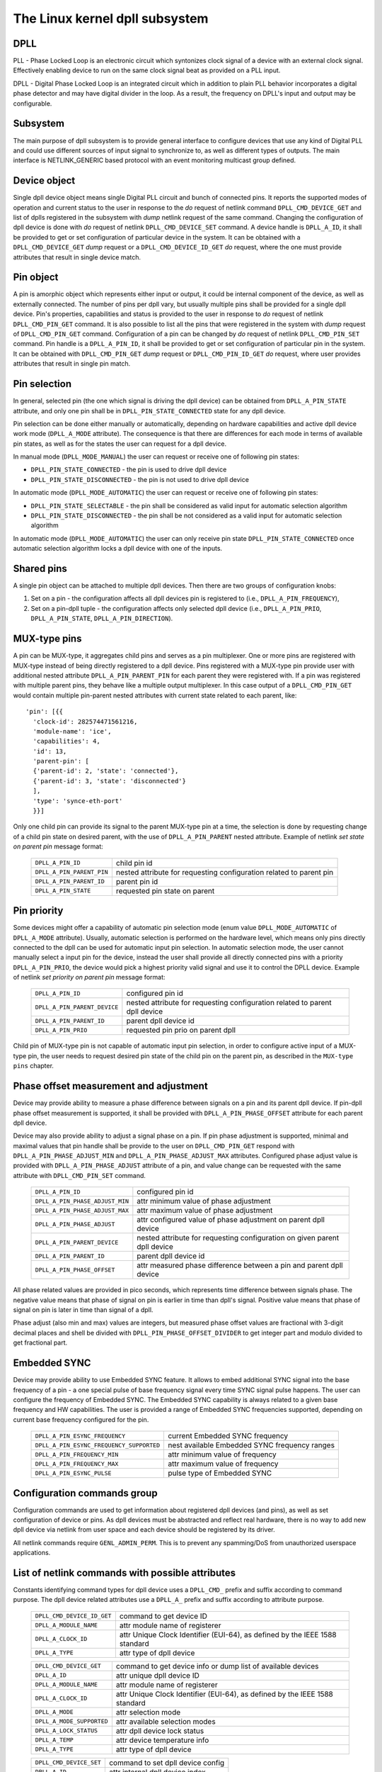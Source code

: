 .. SPDX-License-Identifier: GPL-2.0

===============================
The Linux kernel dpll subsystem
===============================

DPLL
====

PLL - Phase Locked Loop is an electronic circuit which syntonizes clock
signal of a device with an external clock signal. Effectively enabling
device to run on the same clock signal beat as provided on a PLL input.

DPLL - Digital Phase Locked Loop is an integrated circuit which in
addition to plain PLL behavior incorporates a digital phase detector
and may have digital divider in the loop. As a result, the frequency on
DPLL's input and output may be configurable.

Subsystem
=========

The main purpose of dpll subsystem is to provide general interface
to configure devices that use any kind of Digital PLL and could use
different sources of input signal to synchronize to, as well as
different types of outputs.
The main interface is NETLINK_GENERIC based protocol with an event
monitoring multicast group defined.

Device object
=============

Single dpll device object means single Digital PLL circuit and bunch of
connected pins.
It reports the supported modes of operation and current status to the
user in response to the `do` request of netlink command
``DPLL_CMD_DEVICE_GET`` and list of dplls registered in the subsystem
with `dump` netlink request of the same command.
Changing the configuration of dpll device is done with `do` request of
netlink ``DPLL_CMD_DEVICE_SET`` command.
A device handle is ``DPLL_A_ID``, it shall be provided to get or set
configuration of particular device in the system. It can be obtained
with a ``DPLL_CMD_DEVICE_GET`` `dump` request or
a ``DPLL_CMD_DEVICE_ID_GET`` `do` request, where the one must provide
attributes that result in single device match.

Pin object
==========

A pin is amorphic object which represents either input or output, it
could be internal component of the device, as well as externally
connected.
The number of pins per dpll vary, but usually multiple pins shall be
provided for a single dpll device.
Pin's properties, capabilities and status is provided to the user in
response to `do` request of netlink ``DPLL_CMD_PIN_GET`` command.
It is also possible to list all the pins that were registered in the
system with `dump` request of ``DPLL_CMD_PIN_GET`` command.
Configuration of a pin can be changed by `do` request of netlink
``DPLL_CMD_PIN_SET`` command.
Pin handle is a ``DPLL_A_PIN_ID``, it shall be provided to get or set
configuration of particular pin in the system. It can be obtained with
``DPLL_CMD_PIN_GET`` `dump` request or ``DPLL_CMD_PIN_ID_GET`` `do`
request, where user provides attributes that result in single pin match.

Pin selection
=============

In general, selected pin (the one which signal is driving the dpll
device) can be obtained from ``DPLL_A_PIN_STATE`` attribute, and only
one pin shall be in ``DPLL_PIN_STATE_CONNECTED`` state for any dpll
device.

Pin selection can be done either manually or automatically, depending
on hardware capabilities and active dpll device work mode
(``DPLL_A_MODE`` attribute). The consequence is that there are
differences for each mode in terms of available pin states, as well as
for the states the user can request for a dpll device.

In manual mode (``DPLL_MODE_MANUAL``) the user can request or receive
one of following pin states:

- ``DPLL_PIN_STATE_CONNECTED`` - the pin is used to drive dpll device
- ``DPLL_PIN_STATE_DISCONNECTED`` - the pin is not used to drive dpll
  device

In automatic mode (``DPLL_MODE_AUTOMATIC``) the user can request or
receive one of following pin states:

- ``DPLL_PIN_STATE_SELECTABLE`` - the pin shall be considered as valid
  input for automatic selection algorithm
- ``DPLL_PIN_STATE_DISCONNECTED`` - the pin shall be not considered as
  a valid input for automatic selection algorithm

In automatic mode (``DPLL_MODE_AUTOMATIC``) the user can only receive
pin state ``DPLL_PIN_STATE_CONNECTED`` once automatic selection
algorithm locks a dpll device with one of the inputs.

Shared pins
===========

A single pin object can be attached to multiple dpll devices.
Then there are two groups of configuration knobs:

1) Set on a pin - the configuration affects all dpll devices pin is
   registered to (i.e., ``DPLL_A_PIN_FREQUENCY``),
2) Set on a pin-dpll tuple - the configuration affects only selected
   dpll device (i.e., ``DPLL_A_PIN_PRIO``, ``DPLL_A_PIN_STATE``,
   ``DPLL_A_PIN_DIRECTION``).

MUX-type pins
=============

A pin can be MUX-type, it aggregates child pins and serves as a pin
multiplexer. One or more pins are registered with MUX-type instead of
being directly registered to a dpll device.
Pins registered with a MUX-type pin provide user with additional nested
attribute ``DPLL_A_PIN_PARENT_PIN`` for each parent they were registered
with.
If a pin was registered with multiple parent pins, they behave like a
multiple output multiplexer. In this case output of a
``DPLL_CMD_PIN_GET`` would contain multiple pin-parent nested
attributes with current state related to each parent, like::

        'pin': [{{
          'clock-id': 282574471561216,
          'module-name': 'ice',
          'capabilities': 4,
          'id': 13,
          'parent-pin': [
          {'parent-id': 2, 'state': 'connected'},
          {'parent-id': 3, 'state': 'disconnected'}
          ],
          'type': 'synce-eth-port'
          }}]

Only one child pin can provide its signal to the parent MUX-type pin at
a time, the selection is done by requesting change of a child pin state
on desired parent, with the use of ``DPLL_A_PIN_PARENT`` nested
attribute. Example of netlink `set state on parent pin` message format:

  ========================== =============================================
  ``DPLL_A_PIN_ID``          child pin id
  ``DPLL_A_PIN_PARENT_PIN``  nested attribute for requesting configuration
                             related to parent pin
    ``DPLL_A_PIN_PARENT_ID`` parent pin id
    ``DPLL_A_PIN_STATE``     requested pin state on parent
  ========================== =============================================

Pin priority
============

Some devices might offer a capability of automatic pin selection mode
(enum value ``DPLL_MODE_AUTOMATIC`` of ``DPLL_A_MODE`` attribute).
Usually, automatic selection is performed on the hardware level, which
means only pins directly connected to the dpll can be used for automatic
input pin selection.
In automatic selection mode, the user cannot manually select a input
pin for the device, instead the user shall provide all directly
connected pins with a priority ``DPLL_A_PIN_PRIO``, the device would
pick a highest priority valid signal and use it to control the DPLL
device. Example of netlink `set priority on parent pin` message format:

  ============================ =============================================
  ``DPLL_A_PIN_ID``            configured pin id
  ``DPLL_A_PIN_PARENT_DEVICE`` nested attribute for requesting configuration
                               related to parent dpll device
    ``DPLL_A_PIN_PARENT_ID``   parent dpll device id
    ``DPLL_A_PIN_PRIO``        requested pin prio on parent dpll
  ============================ =============================================

Child pin of MUX-type pin is not capable of automatic input pin selection,
in order to configure active input of a MUX-type pin, the user needs to
request desired pin state of the child pin on the parent pin,
as described in the ``MUX-type pins`` chapter.

Phase offset measurement and adjustment
========================================

Device may provide ability to measure a phase difference between signals
on a pin and its parent dpll device. If pin-dpll phase offset measurement
is supported, it shall be provided with ``DPLL_A_PIN_PHASE_OFFSET``
attribute for each parent dpll device.

Device may also provide ability to adjust a signal phase on a pin.
If pin phase adjustment is supported, minimal and maximal values that pin
handle shall be provide to the user on ``DPLL_CMD_PIN_GET`` respond
with ``DPLL_A_PIN_PHASE_ADJUST_MIN`` and ``DPLL_A_PIN_PHASE_ADJUST_MAX``
attributes. Configured phase adjust value is provided with
``DPLL_A_PIN_PHASE_ADJUST`` attribute of a pin, and value change can be
requested with the same attribute with ``DPLL_CMD_PIN_SET`` command.

  =============================== ======================================
  ``DPLL_A_PIN_ID``               configured pin id
  ``DPLL_A_PIN_PHASE_ADJUST_MIN`` attr minimum value of phase adjustment
  ``DPLL_A_PIN_PHASE_ADJUST_MAX`` attr maximum value of phase adjustment
  ``DPLL_A_PIN_PHASE_ADJUST``     attr configured value of phase
                                  adjustment on parent dpll device
  ``DPLL_A_PIN_PARENT_DEVICE``    nested attribute for requesting
                                  configuration on given parent dpll
                                  device
    ``DPLL_A_PIN_PARENT_ID``      parent dpll device id
    ``DPLL_A_PIN_PHASE_OFFSET``   attr measured phase difference
                                  between a pin and parent dpll device
  =============================== ======================================

All phase related values are provided in pico seconds, which represents
time difference between signals phase. The negative value means that
phase of signal on pin is earlier in time than dpll's signal. Positive
value means that phase of signal on pin is later in time than signal of
a dpll.

Phase adjust (also min and max) values are integers, but measured phase
offset values are fractional with 3-digit decimal places and shell be
divided with ``DPLL_PIN_PHASE_OFFSET_DIVIDER`` to get integer part and
modulo divided to get fractional part.

Embedded SYNC
=============

Device may provide ability to use Embedded SYNC feature. It allows
to embed additional SYNC signal into the base frequency of a pin - a one
special pulse of base frequency signal every time SYNC signal pulse
happens. The user can configure the frequency of Embedded SYNC.
The Embedded SYNC capability is always related to a given base frequency
and HW capabilities. The user is provided a range of Embedded SYNC
frequencies supported, depending on current base frequency configured for
the pin.

  ========================================= =================================
  ``DPLL_A_PIN_ESYNC_FREQUENCY``            current Embedded SYNC frequency
  ``DPLL_A_PIN_ESYNC_FREQUENCY_SUPPORTED``  nest available Embedded SYNC
                                            frequency ranges
    ``DPLL_A_PIN_FREQUENCY_MIN``            attr minimum value of frequency
    ``DPLL_A_PIN_FREQUENCY_MAX``            attr maximum value of frequency
  ``DPLL_A_PIN_ESYNC_PULSE``                pulse type of Embedded SYNC
  ========================================= =================================

Configuration commands group
============================

Configuration commands are used to get information about registered
dpll devices (and pins), as well as set configuration of device or pins.
As dpll devices must be abstracted and reflect real hardware,
there is no way to add new dpll device via netlink from user space and
each device should be registered by its driver.

All netlink commands require ``GENL_ADMIN_PERM``. This is to prevent
any spamming/DoS from unauthorized userspace applications.

List of netlink commands with possible attributes
=================================================

Constants identifying command types for dpll device uses a
``DPLL_CMD_`` prefix and suffix according to command purpose.
The dpll device related attributes use a ``DPLL_A_`` prefix and
suffix according to attribute purpose.

  ==================================== =================================
  ``DPLL_CMD_DEVICE_ID_GET``           command to get device ID
    ``DPLL_A_MODULE_NAME``             attr module name of registerer
    ``DPLL_A_CLOCK_ID``                attr Unique Clock Identifier
                                       (EUI-64), as defined by the
                                       IEEE 1588 standard
    ``DPLL_A_TYPE``                    attr type of dpll device
  ==================================== =================================

  ==================================== =================================
  ``DPLL_CMD_DEVICE_GET``              command to get device info or
                                       dump list of available devices
    ``DPLL_A_ID``                      attr unique dpll device ID
    ``DPLL_A_MODULE_NAME``             attr module name of registerer
    ``DPLL_A_CLOCK_ID``                attr Unique Clock Identifier
                                       (EUI-64), as defined by the
                                       IEEE 1588 standard
    ``DPLL_A_MODE``                    attr selection mode
    ``DPLL_A_MODE_SUPPORTED``          attr available selection modes
    ``DPLL_A_LOCK_STATUS``             attr dpll device lock status
    ``DPLL_A_TEMP``                    attr device temperature info
    ``DPLL_A_TYPE``                    attr type of dpll device
  ==================================== =================================

  ==================================== =================================
  ``DPLL_CMD_DEVICE_SET``              command to set dpll device config
    ``DPLL_A_ID``                      attr internal dpll device index
    ``DPLL_A_MODE``                    attr selection mode to configure
  ==================================== =================================

Constants identifying command types for pins uses a
``DPLL_CMD_PIN_`` prefix and suffix according to command purpose.
The pin related attributes use a ``DPLL_A_PIN_`` prefix and suffix
according to attribute purpose.

  ==================================== =================================
  ``DPLL_CMD_PIN_ID_GET``              command to get pin ID
    ``DPLL_A_PIN_MODULE_NAME``         attr module name of registerer
    ``DPLL_A_PIN_CLOCK_ID``            attr Unique Clock Identifier
                                       (EUI-64), as defined by the
                                       IEEE 1588 standard
    ``DPLL_A_PIN_BOARD_LABEL``         attr pin board label provided
                                       by registerer
    ``DPLL_A_PIN_PANEL_LABEL``         attr pin panel label provided
                                       by registerer
    ``DPLL_A_PIN_PACKAGE_LABEL``       attr pin package label provided
                                       by registerer
    ``DPLL_A_PIN_TYPE``                attr type of a pin
  ==================================== =================================

  ==================================== ==================================
  ``DPLL_CMD_PIN_GET``                 command to get pin info or dump
                                       list of available pins
    ``DPLL_A_PIN_ID``                  attr unique a pin ID
    ``DPLL_A_PIN_MODULE_NAME``         attr module name of registerer
    ``DPLL_A_PIN_CLOCK_ID``            attr Unique Clock Identifier
                                       (EUI-64), as defined by the
                                       IEEE 1588 standard
    ``DPLL_A_PIN_BOARD_LABEL``         attr pin board label provided
                                       by registerer
    ``DPLL_A_PIN_PANEL_LABEL``         attr pin panel label provided
                                       by registerer
    ``DPLL_A_PIN_PACKAGE_LABEL``       attr pin package label provided
                                       by registerer
    ``DPLL_A_PIN_TYPE``                attr type of a pin
    ``DPLL_A_PIN_FREQUENCY``           attr current frequency of a pin
    ``DPLL_A_PIN_FREQUENCY_SUPPORTED`` nested attr provides supported
                                       frequencies
      ``DPLL_A_PIN_ANY_FREQUENCY_MIN`` attr minimum value of frequency
      ``DPLL_A_PIN_ANY_FREQUENCY_MAX`` attr maximum value of frequency
    ``DPLL_A_PIN_PHASE_ADJUST_MIN``    attr minimum value of phase
                                       adjustment
    ``DPLL_A_PIN_PHASE_ADJUST_MAX``    attr maximum value of phase
                                       adjustment
    ``DPLL_A_PIN_PHASE_ADJUST``        attr configured value of phase
                                       adjustment on parent device
    ``DPLL_A_PIN_PARENT_DEVICE``       nested attr for each parent device
                                       the pin is connected with
      ``DPLL_A_PIN_PARENT_ID``         attr parent dpll device id
      ``DPLL_A_PIN_PRIO``              attr priority of pin on the
                                       dpll device
      ``DPLL_A_PIN_STATE``             attr state of pin on the parent
                                       dpll device
      ``DPLL_A_PIN_DIRECTION``         attr direction of a pin on the
                                       parent dpll device
      ``DPLL_A_PIN_PHASE_OFFSET``      attr measured phase difference
                                       between a pin and parent dpll
    ``DPLL_A_PIN_PARENT_PIN``          nested attr for each parent pin
                                       the pin is connected with
      ``DPLL_A_PIN_PARENT_ID``         attr parent pin id
      ``DPLL_A_PIN_STATE``             attr state of pin on the parent
                                       pin
    ``DPLL_A_PIN_CAPABILITIES``        attr bitmask of pin capabilities
  ==================================== ==================================

  ==================================== =================================
  ``DPLL_CMD_PIN_SET``                 command to set pins configuration
    ``DPLL_A_PIN_ID``                  attr unique a pin ID
    ``DPLL_A_PIN_FREQUENCY``           attr requested frequency of a pin
    ``DPLL_A_PIN_PHASE_ADJUST``        attr requested value of phase
                                       adjustment on parent device
    ``DPLL_A_PIN_PARENT_DEVICE``       nested attr for each parent dpll
                                       device configuration request
      ``DPLL_A_PIN_PARENT_ID``         attr parent dpll device id
      ``DPLL_A_PIN_DIRECTION``         attr requested direction of a pin
      ``DPLL_A_PIN_PRIO``              attr requested priority of pin on
                                       the dpll device
      ``DPLL_A_PIN_STATE``             attr requested state of pin on
                                       the dpll device
    ``DPLL_A_PIN_PARENT_PIN``          nested attr for each parent pin
                                       configuration request
      ``DPLL_A_PIN_PARENT_ID``         attr parent pin id
      ``DPLL_A_PIN_STATE``             attr requested state of pin on
                                       parent pin
  ==================================== =================================

Netlink dump requests
=====================

The ``DPLL_CMD_DEVICE_GET`` and ``DPLL_CMD_PIN_GET`` commands are
capable of dump type netlink requests, in which case the response is in
the same format as for their ``do`` request, but every device or pin
registered in the system is returned.

SET commands format
===================

``DPLL_CMD_DEVICE_SET`` - to target a dpll device, the user provides
``DPLL_A_ID``, which is unique identifier of dpll device in the system,
as well as parameter being configured (``DPLL_A_MODE``).

``DPLL_CMD_PIN_SET`` - to target a pin user must provide a
``DPLL_A_PIN_ID``, which is unique identifier of a pin in the system.
Also configured pin parameters must be added.
If ``DPLL_A_PIN_FREQUENCY`` is configured, this affects all the dpll
devices that are connected with the pin, that is why frequency attribute
shall not be enclosed in ``DPLL_A_PIN_PARENT_DEVICE``.
Other attributes: ``DPLL_A_PIN_PRIO``, ``DPLL_A_PIN_STATE`` or
``DPLL_A_PIN_DIRECTION`` must be enclosed in
``DPLL_A_PIN_PARENT_DEVICE`` as their configuration relates to only one
of parent dplls, targeted by ``DPLL_A_PIN_PARENT_ID`` attribute which is
also required inside that nest.
For MUX-type pins the ``DPLL_A_PIN_STATE`` attribute is configured in
similar way, by enclosing required state in ``DPLL_A_PIN_PARENT_PIN``
nested attribute and targeted parent pin id in ``DPLL_A_PIN_PARENT_ID``.

In general, it is possible to configure multiple parameters at once, but
internally each parameter change will be invoked separately, where order
of configuration is not guaranteed by any means.

Configuration pre-defined enums
===============================

.. kernel-doc:: include/uapi/linux/dpll.h

Notifications
=============

dpll device can provide notifications regarding status changes of the
device, i.e. lock status changes, input/output changes or other alarms.
There is one multicast group that is used to notify user-space apps via
netlink socket: ``DPLL_MCGRP_MONITOR``

Notifications messages:

  ============================== =====================================
  ``DPLL_CMD_DEVICE_CREATE_NTF`` dpll device was created
  ``DPLL_CMD_DEVICE_DELETE_NTF`` dpll device was deleted
  ``DPLL_CMD_DEVICE_CHANGE_NTF`` dpll device has changed
  ``DPLL_CMD_PIN_CREATE_NTF``    dpll pin was created
  ``DPLL_CMD_PIN_DELETE_NTF``    dpll pin was deleted
  ``DPLL_CMD_PIN_CHANGE_NTF``    dpll pin has changed
  ============================== =====================================

Events format is the same as for the corresponding get command.
Format of ``DPLL_CMD_DEVICE_`` events is the same as response of
``DPLL_CMD_DEVICE_GET``.
Format of ``DPLL_CMD_PIN_`` events is same as response of
``DPLL_CMD_PIN_GET``.

Device driver implementation
============================

Device is allocated by dpll_device_get() call. Second call with the
same arguments will not create new object but provides pointer to
previously created device for given arguments, it also increases
refcount of that object.
Device is deallocated by dpll_device_put() call, which first
decreases the refcount, once refcount is cleared the object is
destroyed.

Device should implement set of operations and register device via
dpll_device_register() at which point it becomes available to the
users. Multiple driver instances can obtain reference to it with
dpll_device_get(), as well as register dpll device with their own
ops and priv.

The pins are allocated separately with dpll_pin_get(), it works
similarly to dpll_device_get(). Function first creates object and then
for each call with the same arguments only the object refcount
increases. Also dpll_pin_put() works similarly to dpll_device_put().

A pin can be registered with parent dpll device or parent pin, depending
on hardware needs. Each registration requires registerer to provide set
of pin callbacks, and private data pointer for calling them:

- dpll_pin_register() - register pin with a dpll device,
- dpll_pin_on_pin_register() - register pin with another MUX type pin.

Notifications of adding or removing dpll devices are created within
subsystem itself.
Notifications about registering/deregistering pins are also invoked by
the subsystem.
Notifications about status changes either of dpll device or a pin are
invoked in two ways:

- after successful change was requested on dpll subsystem, the subsystem
  calls corresponding notification,
- requested by device driver with dpll_device_change_ntf() or
  dpll_pin_change_ntf() when driver informs about the status change.

The device driver using dpll interface is not required to implement all
the callback operation. Nevertheless, there are few required to be
implemented.
Required dpll device level callback operations:

- ``.mode_get``,
- ``.lock_status_get``.

Required pin level callback operations:

- ``.state_on_dpll_get`` (pins registered with dpll device),
- ``.state_on_pin_get`` (pins registered with parent pin),
- ``.direction_get``.

Every other operation handler is checked for existence and
``-EOPNOTSUPP`` is returned in case of absence of specific handler.

The simplest implementation is in the OCP TimeCard driver. The ops
structures are defined like this:

.. code-block:: c

	static const struct dpll_device_ops dpll_ops = {
		.lock_status_get = ptp_ocp_dpll_lock_status_get,
		.mode_get = ptp_ocp_dpll_mode_get,
		.mode_supported = ptp_ocp_dpll_mode_supported,
	};

	static const struct dpll_pin_ops dpll_pins_ops = {
		.frequency_get = ptp_ocp_dpll_frequency_get,
		.frequency_set = ptp_ocp_dpll_frequency_set,
		.direction_get = ptp_ocp_dpll_direction_get,
		.direction_set = ptp_ocp_dpll_direction_set,
		.state_on_dpll_get = ptp_ocp_dpll_state_get,
	};

The registration part is then looks like this part:

.. code-block:: c

        clkid = pci_get_dsn(pdev);
        bp->dpll = dpll_device_get(clkid, 0, THIS_MODULE);
        if (IS_ERR(bp->dpll)) {
                err = PTR_ERR(bp->dpll);
                dev_err(&pdev->dev, "dpll_device_alloc failed\n");
                goto out;
        }

        err = dpll_device_register(bp->dpll, DPLL_TYPE_PPS, &dpll_ops, bp);
        if (err)
                goto out;

        for (i = 0; i < OCP_SMA_NUM; i++) {
                bp->sma[i].dpll_pin = dpll_pin_get(clkid, i, THIS_MODULE, &bp->sma[i].dpll_prop);
                if (IS_ERR(bp->sma[i].dpll_pin)) {
                        err = PTR_ERR(bp->dpll);
                        goto out_dpll;
                }

                err = dpll_pin_register(bp->dpll, bp->sma[i].dpll_pin, &dpll_pins_ops,
                                        &bp->sma[i]);
                if (err) {
                        dpll_pin_put(bp->sma[i].dpll_pin);
                        goto out_dpll;
                }
        }

In the error path we have to rewind every allocation in the reverse order:

.. code-block:: c

        while (i) {
                --i;
                dpll_pin_unregister(bp->dpll, bp->sma[i].dpll_pin, &dpll_pins_ops, &bp->sma[i]);
                dpll_pin_put(bp->sma[i].dpll_pin);
        }
        dpll_device_put(bp->dpll);

More complex example can be found in Intel's ICE driver or nVidia's mlx5 driver.

SyncE enablement
================
For SyncE enablement it is required to allow control over dpll device
for a software application which monitors and configures the inputs of
dpll device in response to current state of a dpll device and its
inputs.
In such scenario, dpll device input signal shall be also configurable
to drive dpll with signal recovered from the PHY netdevice.
This is done by exposing a pin to the netdevice - attaching pin to the
netdevice itself with
``dpll_netdev_pin_set(struct net_device *dev, struct dpll_pin *dpll_pin)``.
Exposed pin id handle ``DPLL_A_PIN_ID`` is then identifiable by the user
as it is attached to rtnetlink respond to get ``RTM_NEWLINK`` command in
nested attribute ``IFLA_DPLL_PIN``.
